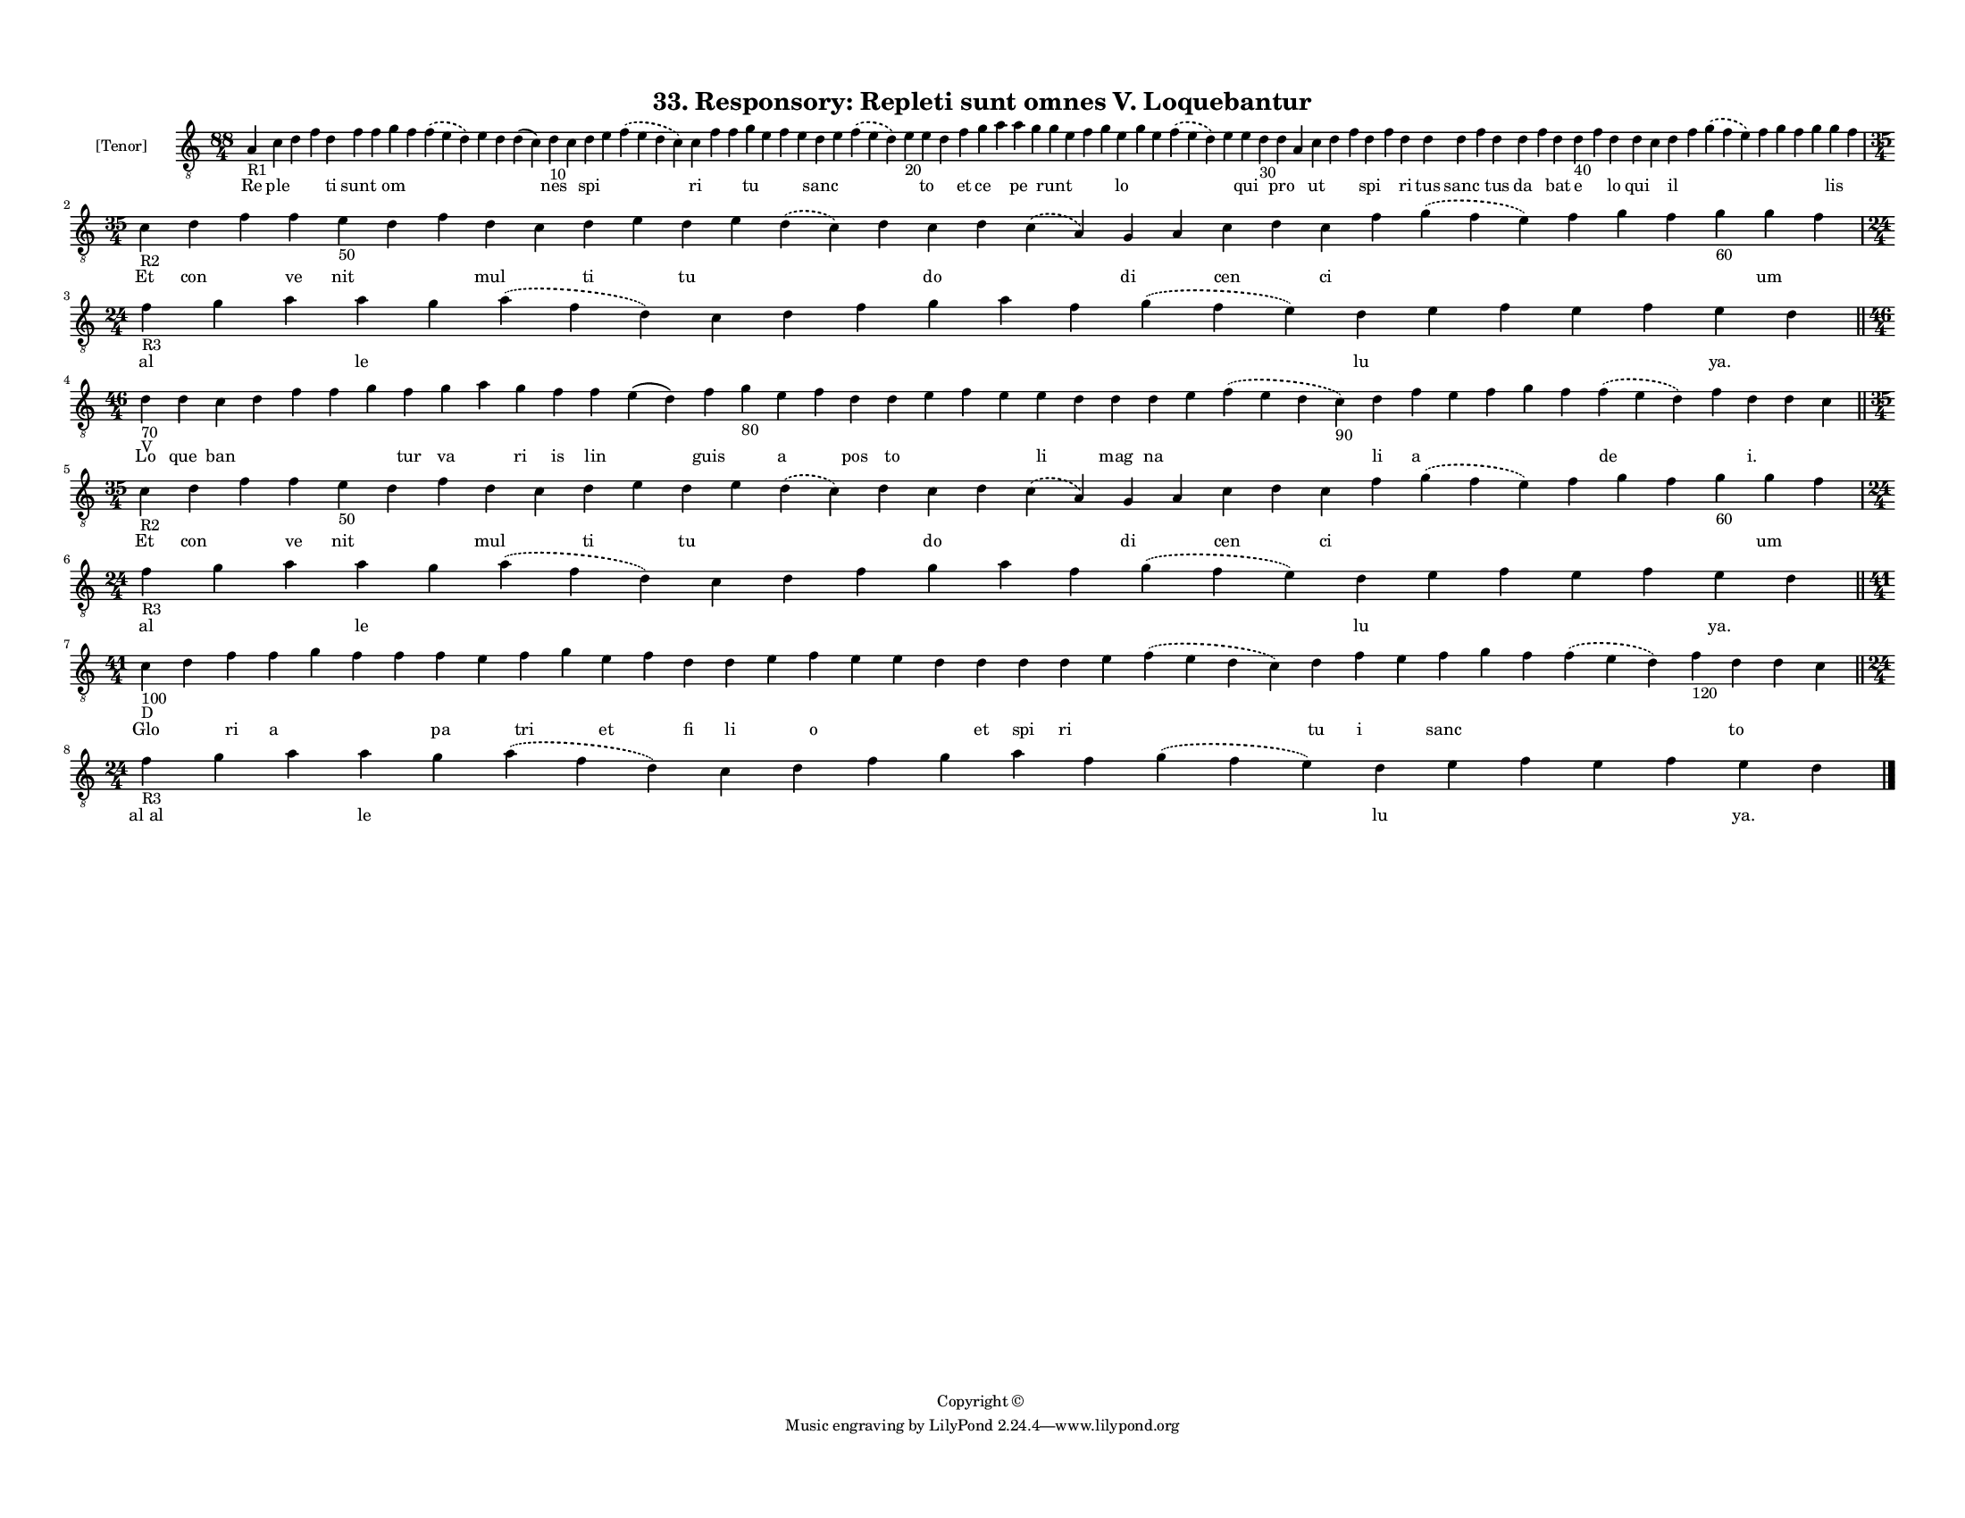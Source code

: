 
\version "2.18.2"
% automatically converted by musicxml2ly from musicxml/F3O33ps_Responsory_Repleti_sunt_omnes_V_Loquebantur.xml

\header {
    encodingsoftware = "Sibelius 6.2"
    encodingdate = "2017-03-20"
    copyright = "Copyright © "
    title = "33. Responsory: Repleti sunt omnes V. Loquebantur"
    }

#(set-global-staff-size 11.3811023622)
\paper {
    paper-width = 27.94\cm
    paper-height = 21.59\cm
    top-margin = 1.2\cm
    bottom-margin = 1.2\cm
    left-margin = 1.0\cm
    right-margin = 1.0\cm
    between-system-space = 0.93\cm
    page-top-space = 1.27\cm
    }
\layout {
    \context { \Score
        autoBeaming = ##f
        }
    }
PartPOneVoiceOne =  \relative a {
    \clef "treble_8" \key c \major \time 88/4 | % 1
    a4 -"R1" c4 d4 f4 d4 f4 f4 g4 f4 \slurDashed f4 ( \slurSolid e4 d4 )
    e4 d4 d4 ( c4 ) d4 -"10" c4 d4 e4 \slurDashed f4 ( \slurSolid e4 d4
    c4 ) c4 f4 f4 g4 e4 f4 e4 d4 e4 \slurDashed f4 ( \slurSolid e4 d4 )
    e4 -"20" e4 d4 f4 g4 a4 a4 g4 g4 e4 f4 g4 e4 g4 e4 \slurDashed f4 (
    \slurSolid e4 d4 ) e4 e4 d4 -"30" d4 a4 c4 d4 f4 d4 f4 d4 d4 d4 f4 d4
    d4 f4 d4 d4 -"40" f4 d4 d4 c4 d4 f4 \slurDashed g4 ( \slurSolid f4 e4
    ) f4 g4 f4 g4 g4 f4 \break | % 2
    \time 35/4  | % 2
    c4 -"R2" d4 f4 f4 e4 -"50" d4 f4 d4 c4 d4 e4 d4 e4 \slurDashed d4 (
    \slurSolid c4 ) d4 c4 d4 \slurDashed c4 ( \slurSolid a4 ) g4 a4 c4 d4
    c4 f4 \slurDashed g4 ( \slurSolid f4 e4 ) f4 g4 f4 g4 -"60" g4 f4
    \break | % 3
    \time 24/4  | % 3
    f4 -"R3" g4 a4 a4 g4 \slurDashed a4 ( \slurSolid f4 d4 ) c4 d4 f4 g4
    a4 f4 \slurDashed g4 ( \slurSolid f4 e4 ) d4 e4 f4 e4 f4 e4 d4 \bar
    "||"
    \break | % 4
    \time 46/4  | % 4
    d4 -"70" -"V" d4 c4 d4 f4 f4 g4 f4 g4 a4 g4 f4 f4 e4 ( d4 ) f4 g4
    -"80" e4 f4 d4 d4 e4 f4 e4 e4 d4 d4 d4 e4 \slurDashed f4 (
    \slurSolid e4 d4 c4 -"90" ) d4 f4 e4 f4 g4 f4 \slurDashed f4 (
    \slurSolid e4 d4 ) f4 d4 d4 c4 \bar "||"
    \break | % 5
    \time 35/4  | % 5
    c4 -"R2" d4 f4 f4 e4 -"50" d4 f4 d4 c4 d4 e4 d4 e4 \slurDashed d4 (
    \slurSolid c4 ) d4 c4 d4 \slurDashed c4 ( \slurSolid a4 ) g4 a4 c4 d4
    c4 f4 \slurDashed g4 ( \slurSolid f4 e4 ) f4 g4 f4 g4 -"60" g4 f4
    \break | % 6
    \time 24/4  | % 6
    f4 -"R3" g4 a4 a4 g4 \slurDashed a4 ( \slurSolid f4 d4 ) c4 d4 f4 g4
    a4 f4 \slurDashed g4 ( \slurSolid f4 e4 ) d4 e4 f4 e4 f4 e4 d4 \bar
    "||"
    \break | % 7
    \time 41/4  | % 7
    c4 -"100" -"D" d4 f4 f4 g4 f4 f4 f4 e4 f4 g4 e4 f4 d4 d4 e4 f4 e4 e4
    d4 d4 d4 d4 e4 \slurDashed f4 ( \slurSolid e4 d4 c4 ) d4 f4 e4 f4 g4
    f4 \slurDashed f4 ( \slurSolid e4 d4 ) f4 -"120" d4 d4 c4 \bar "||"
    \break | % 8
    \time 24/4  | % 8
    f4 -"R3" g4 a4 a4 g4 \slurDashed a4 ( \slurSolid f4 d4 ) c4 d4 f4 g4
    a4 f4 \slurDashed g4 ( \slurSolid f4 e4 ) d4 e4 f4 e4 f4 e4 d4 \bar
    "|."
    }

PartPOneVoiceOneLyricsOne =  \lyricmode { Re ple \skip4 \skip4 ti sunt
    \skip4 om \skip4 \skip4 \skip4 \skip4 \skip4 nes \skip4 spi \skip4
    \skip4 ri \skip4 \skip4 tu \skip4 \skip4 \skip4 sanc \skip4 \skip4
    \skip4 to \skip4 et ce \skip4 pe \skip4 runt \skip4 \skip4 \skip4 lo
    \skip4 \skip4 \skip4 \skip4 qui \skip4 pro \skip4 ut \skip4 \skip4
    spi \skip4 ri tus sanc \skip4 tus da \skip4 bat e \skip4 lo qui
    \skip4 il \skip4 \skip4 \skip4 \skip4 \skip4 \skip4 lis \skip4 Et
    con \skip4 ve nit \skip4 \skip4 mul \skip4 ti \skip4 tu \skip4
    \skip4 \skip4 do \skip4 \skip4 di \skip4 cen \skip4 ci \skip4 \skip4
    \skip4 \skip4 \skip4 \skip4 um \skip4 al \skip4 \skip4 le \skip4
    \skip4 \skip4 \skip4 \skip4 \skip4 \skip4 \skip4 \skip4 lu \skip4
    \skip4 \skip4 \skip4 "ya." \skip4 Lo que ban \skip4 \skip4 \skip4
    \skip4 tur va \skip4 ri is lin \skip4 guis \skip4 a \skip4 pos to
    \skip4 \skip4 \skip4 li \skip4 mag na \skip4 \skip4 li a \skip4
    \skip4 \skip4 \skip4 de \skip4 "i." \skip4 \skip4 Et con \skip4 ve
    nit \skip4 \skip4 mul \skip4 ti \skip4 tu \skip4 \skip4 \skip4 do
    \skip4 \skip4 di \skip4 cen \skip4 ci \skip4 \skip4 \skip4 \skip4
    \skip4 \skip4 um \skip4 al \skip4 \skip4 le \skip4 \skip4 \skip4
    \skip4 \skip4 \skip4 \skip4 \skip4 \skip4 lu \skip4 \skip4 \skip4
    \skip4 "ya." \skip4 Glo \skip4 ri a \skip4 \skip4 \skip4 pa \skip4
    tri \skip4 et \skip4 fi li \skip4 o \skip4 \skip4 \skip4 et spi ri
    \skip4 \skip4 tu i \skip4 sanc \skip4 \skip4 \skip4 \skip4 to \skip4
    \skip4 "al al" \skip4 \skip4 le \skip4 \skip4 \skip4 \skip4 \skip4
    \skip4 \skip4 \skip4 \skip4 lu \skip4 \skip4 \skip4 \skip4 "ya."
    \skip4 }

% The score definition
\score {
    <<
        \new Staff <<
            \set Staff.instrumentName = "[Tenor]"
            \context Staff << 
                \context Voice = "PartPOneVoiceOne" { \PartPOneVoiceOne }
                \new Lyrics \lyricsto "PartPOneVoiceOne" \PartPOneVoiceOneLyricsOne
                >>
            >>
        
        >>
    \layout {}
    % To create MIDI output, uncomment the following line:
    %  \midi {}
    }

